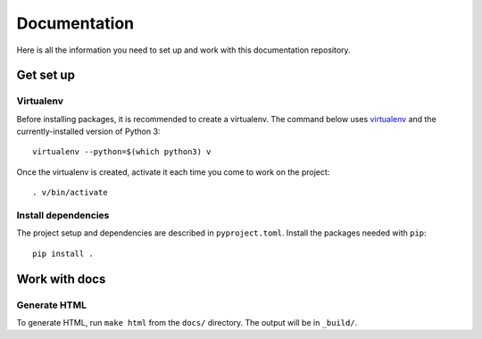 Documentation
#############

Here is all the information you need to set up and work with this documentation repository.

Get set up
==========

Virtualenv
----------

Before installing packages, it is recommended to create a virtualenv. The command below uses `virtualenv <https://pypi.org/project/virtualenv/>`_ and the currently-installed version of Python 3::

    virtualenv --python=$(which python3) v

Once the virtualenv is created, activate it each time you come to work on the project::

    . v/bin/activate

Install dependencies
--------------------

The project setup and dependencies are described in ``pyproject.toml``. Install the packages needed with ``pip``::

    pip install .


Work with docs
==============

Generate HTML
-------------

To generate HTML, run ``make html`` from the ``docs/`` directory. The output will be in ``_build/``.
